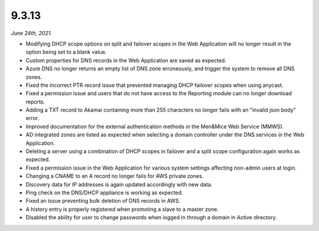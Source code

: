 .. _9.3.13-release:

9.3.13
------

*June 24th, 2021.*

* Modifying DHCP scope options on split and failover scopes  in the Web Application will no longer result in the option being set to a blank value.

* Custom properties for DNS records in the Web Application are saved as expected.

* Azure DNS no longer returns an empty list of DNS zone erroneously, and trigger the system to remove all DNS zones.

* Fixed the incorrect PTR record issue that prevented managing DHCP failover scopes when using anycast.

* Fixed a permission issue and users that do not have access to the Reporting module can no longer download reports.

* Adding a TXT record to Akamai containing more than 255 characters no longer fails with an "invalid json body" error.

* Improved documentation for the external authentication methods in the Men&Mice Web Service (MMWS).

* AD integrated zones are listed as expected when selecting a domain controller under the DNS services in the Web Application.

* Deleting a server using a combination of DHCP scopes in failover and a split scope configuration again works as expected.

* Fixed a permission issue in the Web Application for various system settings affecting non-admin users at login.

* Changing a CNAME to an A record no longer fails for AWS private zones.

* Discovery data for IP addresses is again updated accordingly with new data.

* Ping check on the DNS/DHCP appliance is working as expected.

* Fixed an issue preventing bulk deletion of DNS records in AWS.

* A history entry is properly registered when promoting a slave to a master zone.

* Disabled the ability for user to change passwords when logged in through a domain in Active directory.
